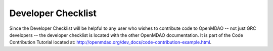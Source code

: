 Developer Checklist
===================

Since the Developer Checklist will be helpful to any user who wishes to contribute code to
OpenMDAO -- not just GRC developers -- the developer checklist is located with the other OpenMDAO
documentation. It is part of the Code Contribution Tutorial located at: http://openmdao.org/dev_docs/code-contribution-example.html.


